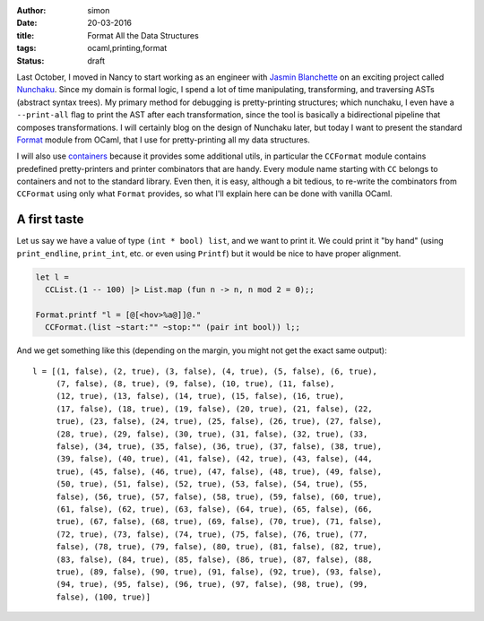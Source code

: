 :author: simon
:date: 20-03-2016
:title: Format All the Data Structures
:tags: ocaml,printing,format
:status: draft

Last October, I moved in Nancy to start working as an engineer with
`Jasmin Blanchette <http://www4.in.tum.de/~blanchet/>`_ on an exciting
project called `Nunchaku <https://github.com/nunchaku-inria/nunchaku/>`_.
Since my domain is formal logic, I spend a lot of time manipulating,
transforming, and traversing ASTs (abstract syntax trees). My primary
method for debugging is pretty-printing structures; which nunchaku,
I even have a ``--print-all`` flag to print the AST after each transformation,
since the tool is basically a bidirectional pipeline that composes
transformations. I will certainly blog on the design of Nunchaku
later, but today I want to present the
standard
`Format <http://caml.inria.fr/pub/docs/manual-ocaml/libref/Format.html>`_
module from OCaml, that I use for pretty-printing all my data structures.

I will also use `containers <https://github.com/c-cube/ocaml-containers>`_
because it provides some additional utils, in particular
the ``CCFormat`` module contains predefined pretty-printers and printer
combinators that are handy.
Every module name starting with ``CC`` belongs to containers and not to the
standard library.
Even then, it is easy, although a bit tedious, to re-write the
combinators from ``CCFormat`` using only what ``Format`` provides,
so what I'll explain here can be done with vanilla OCaml.

A first taste
=============

Let us say we have a value of type ``(int * bool) list``, and we want
to print it. We could print it "by hand"
(using ``print_endline``, ``print_int``, etc. or even using ``Printf``)
but it would be nice to have proper alignment.

.. code-block:: ocaml

    let l =
      CCList.(1 -- 100) |> List.map (fun n -> n, n mod 2 = 0);;

    Format.printf "l = [@[<hov>%a@]]@."
      CCFormat.(list ~start:"" ~stop:"" (pair int bool)) l;;

And we get something like this (depending on the margin, you might not
get the exact same output):

::

    l = [(1, false), (2, true), (3, false), (4, true), (5, false), (6, true),
         (7, false), (8, true), (9, false), (10, true), (11, false),
         (12, true), (13, false), (14, true), (15, false), (16, true),
         (17, false), (18, true), (19, false), (20, true), (21, false), (22,
         true), (23, false), (24, true), (25, false), (26, true), (27, false),
         (28, true), (29, false), (30, true), (31, false), (32, true), (33,
         false), (34, true), (35, false), (36, true), (37, false), (38, true),
         (39, false), (40, true), (41, false), (42, true), (43, false), (44,
         true), (45, false), (46, true), (47, false), (48, true), (49, false),
         (50, true), (51, false), (52, true), (53, false), (54, true), (55,
         false), (56, true), (57, false), (58, true), (59, false), (60, true),
         (61, false), (62, true), (63, false), (64, true), (65, false), (66,
         true), (67, false), (68, true), (69, false), (70, true), (71, false),
         (72, true), (73, false), (74, true), (75, false), (76, true), (77,
         false), (78, true), (79, false), (80, true), (81, false), (82, true),
         (83, false), (84, true), (85, false), (86, true), (87, false), (88,
         true), (89, false), (90, true), (91, false), (92, true), (93, false),
         (94, true), (95, false), (96, true), (97, false), (98, true), (99,
         false), (100, true)]

